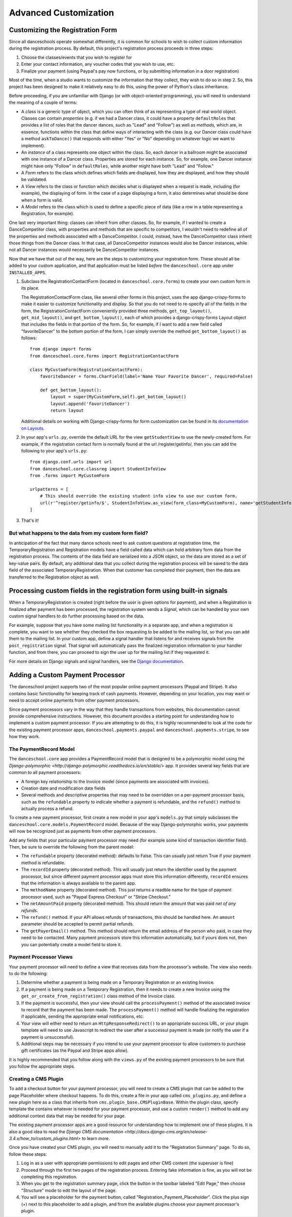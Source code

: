 Advanced Customization
======================


Customizing the Registration Form
---------------------------------

Since all danceschools operate somewhat differently, it is common for
schools to wish to collect custom information during the registration
process. By default, this project's registration process proceeds in
three steps:

1. Choose the classes/events that you wish to register for
2. Enter your contact information, any voucher codes that you wish to
   use, etc.
3. Finalize your payment (using Paypal's pay now functions, or by
   submitting information in a door registration)

Most of the time, when a studio wants to customize the information that
they collect, they wish to do so in step 2. So, this project has been
designed to make it relatively easy to do this, using the power of
Python's class inheritance.

Before proceeding, if you are unfamiliar with Django (or with
object-oriented programming), you will need to understand the meaning of
a couple of terms:

-  A *class* is a generic type of object, which you can often think of
   as representing a type of real world object. Classes can contain
   *properties* (e.g. if we had a Dancer class, it could have a property
   ``defaultRoles`` that provides a list of roles that the dancer
   dances, such as "Lead" and "Follow") as well as *methods,* which are,
   in essence, functions within the class that define ways of
   interacting with the class (e.g. our Dancer class could have a method
   ``askToDance()`` that responds with either "Yes" or "No" depending on
   whatever logic we want to implement).
-  An *instance* of a class represents one object within the class. So,
   each dancer in a ballroom might be associated with one instance of a
   Dancer class. Properties are stored for each instance. So, for
   example, one Dancer instance might have only "Follow" in
   ``defaultRoles``, while another might have both "Lead" and "Follow."
-  A *Form* refers to the class which defines which fields are
   displayed, how they are displayed, and how they should be validated.
-  A *View* refers to the class or function which decides what is
   displayed when a request is made, including (for example), the
   displaying of form. In the case of a page displaying a form, it also
   determines what should be done when a form is valid.
-  A *Model* refers to the class which is used to define a specific
   piece of data (like a row in a table representing a Registration, for
   example).

One last very important thing: classes can inherit from other classes.
So, for example, if I wanted to create a DanceCompetitor class, with
properties and methods that are specific to competitors, I wouldn't need
to redefine all of the properties and methods associated with a
DanceCompetitor. I could, instead, have the DanceCompetitor class
inherit those things from the Dancer class. In that case, all
DanceCompetitor instances would also be Dancer instances, while not all
Dancer instances would necessarily be DanceCompetitor instances.

Now that we have that out of the way, here are the steps to customizing
your registration form. These should all be added to your custom
application, and that application must be listed *before* the
``danceschool.core`` app under ``INSTALLED_APPS``.

1. Subclass the RegistrationContactForm (located in
   ``danceschool.core.forms``) to create your own custom form in its
   place.

   The RegistrationContactForm class, like several other forms in this
   project, uses the app django-crispy-forms to make it easier to
   customize functionality and display. So that you do not need to
   re-specify all of the fields in the form, the RegistrationContactForm
   conveniently provided three methods, ``get_top_layout()``,
   ``get_mid_layout()``, and ``get_bottom_layout()``, each of which
   provides a django-crispy-forms Layout object that includes the fields
   in that portion of the form. So, for example, if I want to add a new
   field called "favoriteDancer" to the bottom portion of the form, I
   can simply override the method ``get_bottom_layout()`` as follows:

   ::

           from django import forms
           from danceschool.core.forms import RegistrationContactForm

           class MyCustomForm(RegistrationContactForm):
               favoriteDancer = forms.CharField(label='Name Your Favorite Dancer', required=False)

               def get_bottom_layout():
                   layout = super(MyCustomForm,self).get_bottom_layout()
                   layout.append('favoriteDancer')
                   return layout

   Additional details on working with Django-crispy-forms for form
   customization can be found in its `documentation on
   Layouts <http://django-crispy-forms.readthedocs.io/en/d-0/layouts.html>`__.

2. In your app's ``urls.py``, override the default URL for the view
   ``getStudentView`` to use the newly-created form. For example, if the
   registration contact form is normally found at the url
   /register/getinfo/, then you can add the following to your app's
   ``urls.py``:

   ::

       from django.conf.urls import url
       from danceschool.core.classreg import StudentInfoView
       from .forms import MyCustomForm

       urlpatterns = [ 
           # This should override the existing student info view to use our custom form.
           url(r'^register/getinfo/$', StudentInfoView.as_view(form_class=MyCustomForm), name='getStudentInfo'),
       ]

3. That's it!

But what happens to the data from my custom form field?
^^^^^^^^^^^^^^^^^^^^^^^^^^^^^^^^^^^^^^^^^^^^^^^^^^^^^^^

In anticipation of the fact that many dance schools need to ask custom
questions at registration time, the TemporaryRegistration and
Registration models have a field called data which can hold arbitrary
form data from the registration process. The contents of the data field
are serialized into a JSON object, so the data are stored as a set of
key-value pairs. By default, any additional data that you collect during
the registration process will be saved to the data field of the
associated TemporaryRegistration. When that customer has completed their
payment, then the data are transferred to the Registration object as
well.

Processing custom fields in the registration form using built-in signals
------------------------------------------------------------------------

When a TemporaryRegistration is created (right before the user is given
options for payment), and when a Registration is finalized after payment
has been processed, the registration system sends a *Signal*, which can
be handled by your own custom signal handlers to do further processing
based on the data.

For example, suppose that you have some mailing list functionality in a
separate app, and when a registration is complete, you want to see
whether they checked the box requesting to be added to the mailing list,
so that you can add them to the mailing list. In your custom app, define
a signal handler that listens for and receives signals from the
``post_registration`` signal. That signal will automatically pass the
finalized registration information to your handler function, and from
there, you can proceed to sign the user up for the mailing list if they
requested it.

For more details on Django signals and signal handlers, see the `Django
documentation <https://docs.djangoproject.com/en/dev/topics/signals/>`__.

Adding a Custom Payment Processor
---------------------------------

The danceschool project supports two of the most popular online payment
processors (Paypal and Stripe).  It also contains basic functionality
for keeping track of cash payments.  However, depending on your location,
you may want or need to accept online payments from other payment processors.

Since payment processors vary in the way that they handle transactions from
websites, this documentation cannot provide comprehensive instructions.
However, this document provides a starting point for understanding how to
implement a custom payment processor.  If you are attempting to do this,
it is highly recommended to look at the code for the existing payment processor
apps, ``danceschool.payments.paypal`` and ``danceschool.payments.stripe``, to
see how they work.

The PaymentRecord Model
^^^^^^^^^^^^^^^^^^^^^^^

The ``danceschool.core`` app provides a PaymentRecord model that is designed
to be a polymorphic model using the
`Django-polymorphic <http://django-polymorphic.readthedocs.io/en/stable/>`
app.  It provides several key fields that are common to all payment
processors:

- A foreign key relationship to the Invoice model (since payments are
  associated with invoices).
- Creation date and modification date fields
- Several methods and descriptive properties that may need to be overridden
  on a per-payment processor basis, such as the ``refundable`` property
  to indicate whether a payment is refundable, and the ``refund()`` method
  to actually process a refund.

To create a new payment processor, first create a new model in your app's
``models.py`` that simply subclasses the ``danceschool.core.models.PaymentRecord`` model.
Because of the way Django-polymorphic works, your payments will now be recognized just as
payments from other payment processors.

Add any fields that your particular payment processor may need (for example some kind of
transaction identifier field).  Then, be sure to override the following from the parent model:

- The ``refundable`` property (decorated method): defaults to False. This can 
  usually just return True if your payment method is refundable.
- The ``recordId`` property (decorated method).  This will usually just return the identifier used by the payment
  processor, but since different payment processor apps must store this information differently, ``recordId``
  ensures that the information is always available to the parent app.
- The ``methodName`` property (decorated method).  This just returns a readble name for the type of payment processor
  used, such as "Paypal Express Checkout" or "Stripe Checkout."
- The ``netAmountPaid`` property (decorated method).  This should return the amount that was paid *net of any refunds*.
- The ``refund()`` method.  If your API allows refunds of transactions, this should be handled here.  An ``amount``
  parameter should be accepted to permit partial refunds.
- The ``getPayerEmail()`` method.  This method should return the email address of the person who paid, in case they
  need to be contacted.  Many payment processors store this information automatically, but if yours does not, then
  you can potentially create a model field to store it.

Payment Processor Views
^^^^^^^^^^^^^^^^^^^^^^^

Your payment processor will need to define a view that receives data from the processor's website.  The view
also needs to do the following:

1.  Determine whether a payment is being made on a Temporary Registration or an existing Invoice.
2.  If a payment is being made on a Temporary Registration, then it needs to create a new Invoice using
    the ``get_or_create_from_registration()`` class method of the Invoice class.
3.  If the payment is successful, then your view should call the ``processPayment()`` method of the associated
    invoice to record that the payment has been made.  The ``processPayment()`` method will handle finalizing
    the registration if applicable, sending the appropriate email notifications, etc.
4.  Your view will either need to return an ``HttpResponseRedirect()`` to an appropriate success URL, or your
    plugin template will need to use Javascript to redirect the user after a successul payment is made
    (or notify the user if a payment is unsuccessful).
5.  Additional steps may be necessary if you intend to use your payment processor to allow customers to
    purchase gift certificates (as the Paypal and Stripe apps allow).
    

It is highly recommended that you follow along with the ``views.py`` of the existing payment processors to 
be sure that you follow the appropriate steps.

Creating a CMS Plugin
^^^^^^^^^^^^^^^^^^^^^

To add a checkout button for your payment processor, you will need to create a CMS plugin that can
be added to the page Placeholder where checkout happens.  To do this, create a file in your app called
``cms_plugins.py``, and define a new plugin here as a class that inherits from ``cms.plugin_base.CMSPluginBase``.
Within the plugin class, specify template the contains whatever is needed for your payment processor, and use
a custom ``render()`` method to add any additional context data that may be needed for your page.

The existing payment processor apps are a good resource for understanding how to implement one of these plugins.
It is also a good idea to read the `Django CMS documentation
<http://docs.django-cms.org/en/release-3.4.x/how_to/custom_plugins.html>` to learn more.

Once you have created your CMS plugin, you will need to manually add it to the "Registration Summary"
page.  To do so, follow these steps:

1. Log in as a user with appropriate permissions to edit pages and other
   CMS content (the superuser is fine)
2. Proceed through the first two pages of the registration process.
   Entering fake information is fine, as you will not be completing this
   registration.
3. When you get to the registration summary page, click the button in
   the toolbar labeled "Edit Page," then choose "Structure" mode to edit
   the layout of the page.
4. You will see a placeholder for the payment button, called
   "Registration\_Payment\_Placeholder". Click the plus sign (+) next to
   this placeholder to add a plugin, and from the available plugins choose
   your payment processor's plugin.
